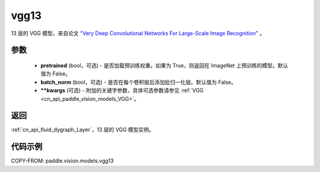 .. _cn_api_paddle_vision_models_vgg13:

vgg13
-------------------------------

.. py:function:: paddle.vision.models.vgg13(pretrained=False, batch_norm=False, **kwargs)


13 层的 VGG 模型，来自论文 `"Very Deep Convolutional Networks For Large-Scale Image Recognition" <https://arxiv.org/pdf/1409.1556.pdf>`_ 。

参数
:::::::::

  - **pretrained** (bool，可选) - 是否加载预训练权重。如果为 True，则返回在 ImageNet 上预训练的模型。默认值为 False。
  - **batch_norm** (bool，可选) - 是否在每个卷积层后添加批归一化层。默认值为 False。
  - **\*\*kwargs** (可选) - 附加的关键字参数，具体可选参数请参见 :ref:`VGG <cn_api_paddle_vision_models_VGG>`。

返回
:::::::::

:ref:`cn_api_fluid_dygraph_Layer`，13 层的 VGG 模型实例。

代码示例
:::::::::

COPY-FROM: paddle.vision.models.vgg13
